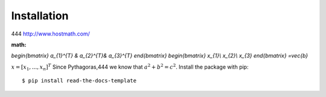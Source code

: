 ============
Installation
============
444
http://www.hostmath.com/

:math:
`\begin{bmatrix}
a_{1}^{T} & a_{2}^{T}& a_{3}^{T}
\end{bmatrix}
\begin{bmatrix}
x_{1}\\ 
x_{2}\\ x_{3}
\end{bmatrix}
=\vec{b}`

:math:`\underline{x}=[  x_{1}, ...,  x_{n}]^{T}`
Since Pythagoras,444 we know that :math:`a^2 + b^2 = c^2`.
Install the package with pip::

    $ pip install read-the-docs-template
